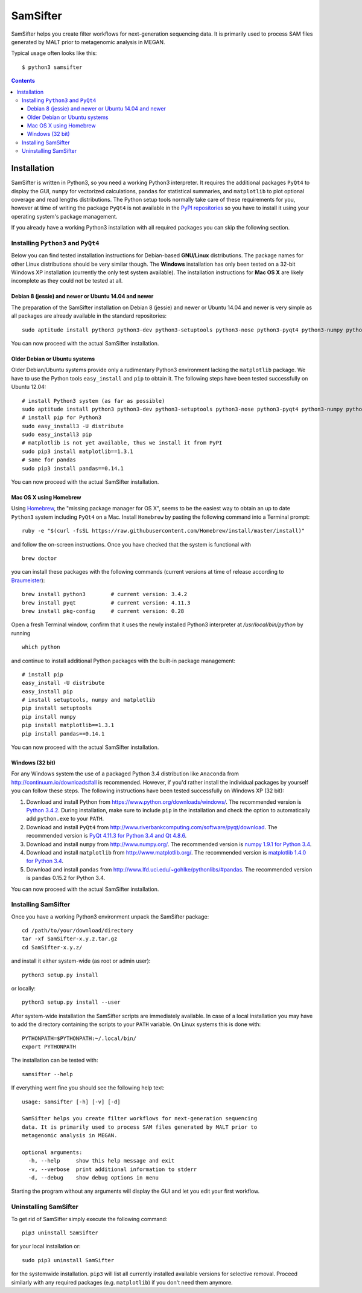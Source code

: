 =========
SamSifter
=========

SamSifter helps you create filter workflows for next-generation sequencing
data. It is primarily used to process SAM files generated by MALT prior to
metagenomic analysis in MEGAN.

Typical usage often looks like this::

    $ python3 samsifter

.. image:: docs/screenshot_v0.1.0.png
	:scale: 50%
	:alt: Screenshot of SamSifter version 0.1.0
	:align: center
	:target: docs/screenshot_v0.1.0.png

.. contents:: Contents

Installation
============

SamSifter is written in Python3, so you need a working Python3 interpreter.
It requires the additional packages ``PyQt4`` to display the GUI, ``numpy``
for vectorized calculations, ``pandas`` for statistical summaries, and
``matplotlib`` to plot
optional coverage and read lengths distributions. The Python setup tools normally
take care of these requirements for you, however at time of writing the package
``PyQt4`` is not available in the
`PyPI repositories <http://https://pypi.python.org/pypi>`_ so you have to
install it using your operating system's package management.

If you already have a working Python3 installation with all required packages
you can skip the following section.

Installing ``Python3`` and ``PyQt4``
------------------------------------

Below you can find tested installation instructions for Debian-based
**GNU/Linux** distributions. The package names for other Linux distributions
should be very similar though. The **Windows** installation has only been tested
on a 32-bit Windows XP installation (currently the only test system available).
The installation instructions for **Mac OS X** are likely incomplete as they
could not be tested at all.

Debian 8 (jessie) and newer or Ubuntu 14.04 and newer
^^^^^^^^^^^^^^^^^^^^^^^^^^^^^^^^^^^^^^^^^^^^^^^^^^^^^

The preparation of the SamSifter installation on Debian 8 (jessie)
and newer or Ubuntu 14.04 and newer is very simple as all packages are already
available in the standard repositories::

	sudo aptitude install python3 python3-dev python3-setuptools python3-nose python3-pyqt4 python3-numpy python3-matplotlib python3-pandas

You can now proceed with the actual SamSifter installation.

Older Debian or Ubuntu systems
^^^^^^^^^^^^^^^^^^^^^^^^^^^^^^

Older Debian/Ubuntu systems provide only a rudimentary Python3 environment
lacking the ``matplotlib`` package. We have to use the Python tools
``easy_install`` and ``pip`` to obtain it. The following steps have been tested
successfully on Ubuntu 12.04::

	# install Python3 system (as far as possible)
	sudo aptitude install python3 python3-dev python3-setuptools python3-nose python3-pyqt4 python3-numpy python3-tornado libfreetype6-dev
	# install pip for Python3
	sudo easy_install3 -U distribute
	sudo easy_install3 pip
	# matplotlib is not yet available, thus we install it from PyPI
	sudo pip3 install matplotlib==1.3.1
	# same for pandas
	sudo pip3 install pandas==0.14.1

You can now proceed with the actual SamSifter installation.

Mac OS X using Homebrew
^^^^^^^^^^^^^^^^^^^^^^^

Using `Homebrew <http://brew.sh>`_, the "missing package manager for OS X",
seems to be the easiest way to obtain an up to date ``Python3`` system including
``PyQt4`` on a Mac. Install ``Homebrew`` by pasting the following command into a
Terminal prompt::

	ruby -e "$(curl -fsSL https://raw.githubusercontent.com/Homebrew/install/master/install)"

and follow the on-screen instructions. Once you have checked that the system is
functional with ::

	brew doctor

you can install these packages with the following commands (current versions at
time of release according to `Braumeister <http://braumeister.org/search>`_)::

	brew install python3        # current version: 3.4.2
	brew install pyqt           # current version: 4.11.3
	brew install pkg-config     # current version: 0.28

Open a fresh Terminal window, confirm that it uses the newly installed Python3
interpreter at `/usr/local/bin/python` by running ::

	which python

and continue to install additional Python packages with the built-in package
management::

	# install pip
	easy_install -U distribute
	easy_install pip
	# install setuptools, numpy and matplotlib
	pip install setuptools
	pip install numpy
	pip install matplotlib==1.3.1
	pip install pandas==0.14.1

You can now proceed with the actual SamSifter installation.

Windows (32 bit)
^^^^^^^^^^^^^^^^

For any Windows system the use of a packaged Python 3.4 distribution like ``Anaconda``
from http://continuum.io/downloads#all is recommended. However, if you'd rather
install the individual packages by yourself you can follow these steps.
The following instructions have been tested successfully on Windows XP (32 bit):

1. Download and install Python from https://www.python.org/downloads/windows/.
   The recommended version is
   `Python 3.4.2 <https://www.python.org/ftp/python/3.4.2/python-3.4.2.msi>`_.
   During installation, make sure to include ``pip`` in the installation and
   check the option to automatically add ``python.exe`` to your ``PATH``.

2. Download and install ``PyQt4`` from
   http://www.riverbankcomputing.com/software/pyqt/download.
   The recommended version is
   `PyQt 4.11.3 for Python 3.4 and Qt 4.8.6 <http://sourceforge.net/projects/pyqt/files/PyQt4/PyQt-4.11.3/PyQt4-4.11.3-gpl-Py3.4-Qt4.8.6-x32.exe>`_.

3. Download and install ``numpy`` from http://www.numpy.org/. The recommended
   version is
   `numpy 1.9.1 for Python 3.4 <http://downloads.sourceforge.net/project/numpy/NumPy/1.9.1/numpy-1.9.1-win32-superpack-python3.4.exe>`_.

4. Download and install ``matplotlib`` from http://www.matplotlib.org/. The
   recommended version is `matplotlib 1.4.0 for Python 3.4  <http://downloads.sourceforge.net/project/matplotlib/matplotlib/matplotlib-1.4.0/matplotlib-1.4.0.win32-py3.4.exe>`_.

5. Download and install ``pandas`` from
   http://www.lfd.uci.edu/~gohlke/pythonlibs/#pandas. The recommended version is
   ``pandas`` 0.15.2 for Python 3.4.

You can now proceed with the actual SamSifter installation.

Installing SamSifter
--------------------

Once you have a working Python3 environment unpack the SamSifter package::

	cd /path/to/your/download/directory
	tar -xf SamSifter-x.y.z.tar.gz
	cd SamSifter-x.y.z/

and install it either system-wide (as root or admin user)::

	python3 setup.py install

or locally::

	python3 setup.py install --user

After system-wide installation the SamSifter scripts are immediately available.
In case of a local installation you may have to add the directory containing the
scripts to your ``PATH`` variable. On Linux systems this is done with::

	PYTHONPATH=$PYTHONPATH:~/.local/bin/
	export PYTHONPATH

The installation can be tested with::

	samsifter --help

If everything went fine you should see the following help text::

	usage: samsifter [-h] [-v] [-d]

	SamSifter helps you create filter workflows for next-generation sequencing
	data. It is primarily used to process SAM files generated by MALT prior to
	metagenomic analysis in MEGAN.

	optional arguments:
	  -h, --help     show this help message and exit
	  -v, --verbose  print additional information to stderr
	  -d, --debug    show debug options in menu

Starting the program without any arguments will display the GUI and let you
edit your first workflow.

Uninstalling SamSifter
----------------------

To get rid of SamSifter simply execute the following command::

	pip3 uninstall SamSifter

for your local installation or::

	sudo pip3 uninstall SamSifter

for the systemwide installation. ``pip3`` will list all currently installed
available versions for selective removal. Proceed similarly with any required
packages (e.g. ``matplotlib``) if you don't need them anymore.
